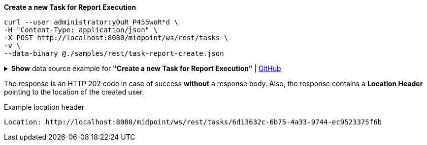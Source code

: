 :page-visibility: hidden
:page-upkeep-status: green

.*Create a new Task for Report Execution*
[source,bash]
----
curl --user administrator:y0uR_P455woR*d \
-H "Content-Type: application/json" \
-X POST http://localhost:8080/midpoint/ws/rest/tasks \
-v \
--data-binary @./samples/rest/task-report-create.json
----

.*Show* data source example for *"Create a new Task for Report Execution"* | link:https://raw.githubusercontent.com/Evolveum/midpoint-samples/master/samples/rest/task-report-create.json[GitHub]
[%collapsible]
====
[source, json]
----
{
  "task" : {
    "name" : "Export task for all error audit records in 24h ",
    "assignment" : {
      "targetRef" : {
        "oid" : "00000000-0000-0000-0000-000000000511",
        "relation" : "org:default",
        "type" : "c:ArchetypeType"
      }
    },
    "archetypeRef" : {
      "oid" : "00000000-0000-0000-0000-000000000511",
      "relation" : "org:default",
      "type" : "c:ArchetypeType"
    },
    "schedulingState" : "ready",
    "binding" : "loose",
    "activity" : {
      "work" : {
        "reportExport" : {
          "reportRef" : {
            "oid" : "04c476df-702d-4abf-aa77-c7384ee3b15c",
            "relation" : "org:default",
            "type" : "c:ReportType"
          }
        }
      }
    }
  }
}
----
====

The response is an HTTP 202 code in case of success *without* a response body.
Also, the response contains a *Location Header* pointing to the location of the created
user.

.Example location header
[source, bash]
----
Location: http://localhost:8080/midpoint/ws/rest/tasks/6d13632c-6b75-4a33-9744-ec9523375f6b
----
